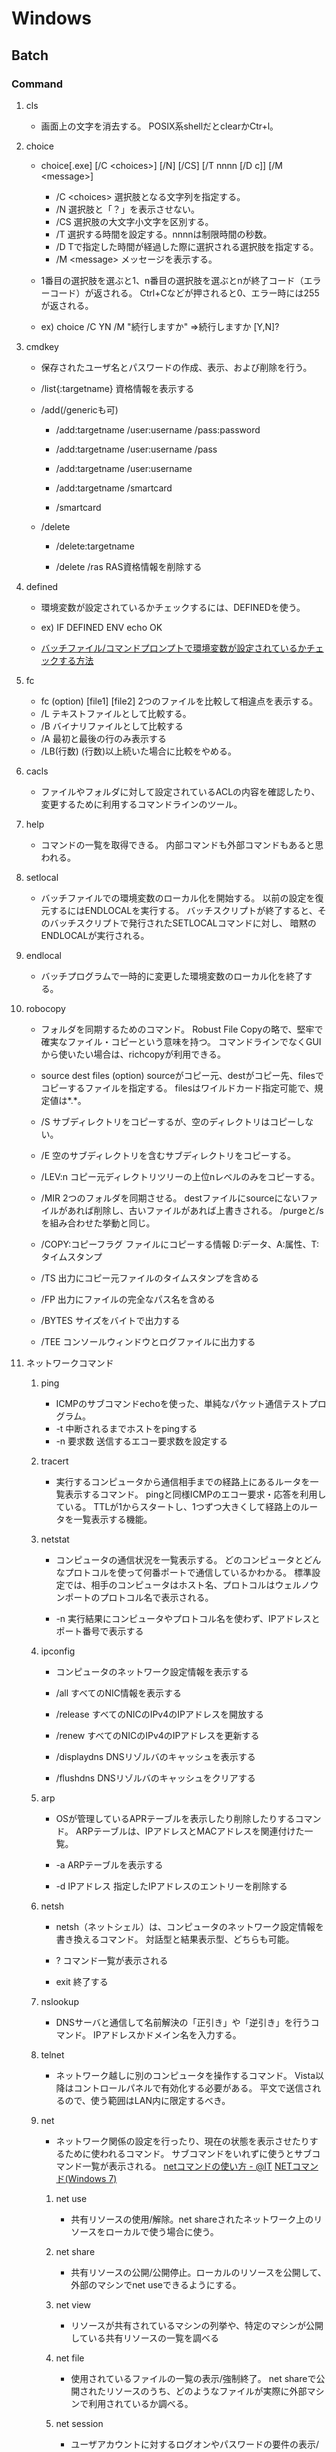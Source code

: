 * Windows
** Batch
*** Command
**** cls
- 
  画面上の文字を消去する。
  POSIX系shellだとclearかCtr+l。

**** choice

- choice[.exe] [/C <choices>] [/N] [/CS] [/T nnnn [/D c]] [/M <message>]
  - /C <choices>
    選択肢となる文字列を指定する。
  - /N
    選択肢と「？」を表示させない。
  - /CS
    選択肢の大文字小文字を区別する。
  - /T
    選択する時間を設定する。nnnnは制限時間の秒数。
  - /D
    Tで指定した時間が経過した際に選択される選択肢を指定する。
  - /M <message>
    メッセージを表示する。

- 1番目の選択肢を選ぶと1、n番目の選択肢を選ぶとnが終了コード（エラーコード）が返される。
  Ctrl+Cなどが押されると0、エラー時には255が返される。

- ex) choice /C YN /M "続行しますか"
      ⇒続行しますか [Y,N]?

**** cmdkey
- 
  保存されたユーザ名とパスワードの作成、表示、および削除を行う。

- /list{:targetname}
  資格情報を表示する

- /add(/genericも可)
  - /add:targetname /user:username /pass:password
  - /add:targetname /user:username /pass
  - /add:targetname /user:username
  - /add:targetname /smartcard
  
  - /smartcard


- /delete
  - /delete:targetname

  - /delete /ras
    RAS資格情報を削除する
  
**** defined
- 
  環境変数が設定されているかチェックするには、DEFINEDを使う。

- ex) 
    IF DEFINED ENV echo OK

- 
  [[http://orangeclover.hatenablog.com/entry/20110127/1296135692][バッチファイル/コマンドプロンプトで環境変数が設定されているかチェックする方法]]

**** fc
- fc (option) [file1] [file2]
  2つのファイルを比較して相違点を表示する。
- /L
  テキストファイルとして比較する。
- /B
  バイナリファイルとして比較する
- /A
  最初と最後の行のみ表示する
- /LB(行数)
  (行数)以上続いた場合に比較をやめる。

**** cacls
- 
  ファイルやフォルダに対して設定されているACLの内容を確認したり、
  変更するために利用するコマンドラインのツール。

**** help
- 
  コマンドの一覧を取得できる。
  内部コマンドも外部コマンドもあると思われる。

**** setlocal
- 
  バッチファイルでの環境変数のローカル化を開始する。
  以前の設定を復元するにはENDLOCALを実行する。
  バッチスクリプトが終了すると、そのバッチスクリプトで発行されたSETLOCALコマンドに対し、
  暗黙のENDLOCALが実行される。

**** endlocal
- 
  バッチプログラムで一時的に変更した環境変数のローカル化を終了する。

**** robocopy
- 
  フォルダを同期するためのコマンド。
  Robust File Copyの略で、堅牢で確実なファイル・コピーという意味を持つ。
  コマンドラインでなくGUIから使いたい場合は、richcopyが利用できる。

- source dest files (option)
  sourceがコピー元、destがコピー先、filesでコピーするファイルを指定する。
  filesはワイルドカード指定可能で、規定値は*.*。

- /S
  サブディレクトリをコピーするが、空のディレクトリはコピーしない。
  
- /E
  空のサブディレクトリを含むサブディレクトリをコピーする。

- /LEV:n
  コピー元ディレクトリツリーの上位nレベルのみをコピーする。

- /MIR
  2つのフォルダを同期させる。
  destファイルにsourceにないファイルがあれば削除し、古いファイルがあれば上書きされる。
  /purgeと/sを組み合わせた挙動と同じ。

- /COPY:コピーフラグ
  ファイルにコピーする情報
  D:データ、A:属性、T:タイムスタンプ

- /TS
  出力にコピー元ファイルのタイムスタンプを含める

- /FP
  出力にファイルの完全なパス名を含める

- /BYTES
  サイズをバイトで出力する

- /TEE
  コンソールウィンドウとログファイルに出力する

**** ネットワークコマンド
***** ping
- 
  ICMPのサブコマンドechoを使った、単純なパケット通信テストプログラム。
- -t
  中断されるまでホストをpingする
- -n 要求数
  送信するエコー要求数を設定する

***** tracert
- 
  実行するコンピュータから通信相手までの経路上にあるルータを一覧表示するコマンド。
  pingと同様ICMPのエコー要求・応答を利用している。
  TTLが1からスタートし、1つずつ大きくして経路上のルータを一覧表示する機能。

***** netstat
- 
  コンピュータの通信状況を一覧表示する。
  どのコンピュータとどんなプロトコルを使って何番ポートで通信しているかわかる。
  標準設定では、相手のコンピュータはホスト名、プロトコルはウェルノウンポートのプロトコル名で表示される。

- -n
  実行結果にコンピュータやプロトコル名を使わず、IPアドレスとポート番号で表示する

***** ipconfig
- 
  コンピュータのネットワーク設定情報を表示する

- /all
  すべてのNIC情報を表示する

- /release
  すべてのNICのIPv4のIPアドレスを開放する

- /renew
  すべてのNICのIPv4のIPアドレスを更新する

- /displaydns
  DNSリゾルバのキャッシュを表示する

- /flushdns
  DNSリゾルバのキャッシュをクリアする

***** arp
- 
  OSが管理しているAPRテーブルを表示したり削除したりするコマンド。
  ARPテーブルは、IPアドレスとMACアドレスを関連付けた一覧。

- -a
  ARPテーブルを表示する

- -d IPアドレス
  指定したIPアドレスのエントリーを削除する

***** netsh
- 
  netsh（ネットシェル）は、コンピュータのネットワーク設定情報を書き換えるコマンド。
  対話型と結果表示型、どちらも可能。

- ?
  コマンド一覧が表示される

- exit
  終了する

***** nslookup
- 
  DNSサーバと通信して名前解決の「正引き」や「逆引き」を行うコマンド。
  IPアドレスかドメイン名を入力する。

***** telnet
- 
  ネットワーク越しに別のコンピュータを操作するコマンド。
  Vista以降はコントロールパネルで有効化する必要がある。
  平文で送信されるので、使う範囲はLAN内に限定するべき。

***** net
- 
  ネットワーク関係の設定を行ったり、現在の状態を表示させたりするために使われるコマンド。
  サブコマンドをいれずに使うとサブコマンド一覧が表示される。
  [[http://www.atmarkit.co.jp/fwin2k/win2ktips/258netcommand/netcommand.html][netコマンドの使い方 - @IT]]
  [[http://pasofaq.jp/windows/command/net7.htm][NETコマンド(Windows 7)]]

****** net use
- 
  共有リソースの使用/解除。net shareされたネットワーク上のリソースをローカルで使う場合に使う。

****** net share
- 
  共有リソースの公開/公開停止。ローカルのリソースを公開して、外部のマシンでnet useできるようにする。

****** net view
- 
  リソースが共有されているマシンの列挙や、特定のマシンが公開している共有リソースの一覧を調べる

****** net file
- 
  使用されているファイルの一覧の表示/強制終了。
  net shareで公開されたリソースのうち、どのようなファイルが実際に外部マシンで利用されているか調べる。

****** net session
- 
  ユーザアカウントに対するログオンやパスワードの要件の表示/強制終了

****** net print

****** net user

****** net accounts

****** net group

****** net computer

****** net start
- 
  サービスの表示/開始

****** net stop
- 
  サービスの停止

****** net pause
- 
  サービスの一時停止

****** net continue
- 
  サービスの再開

****** net name
- 
  NetBIOS名の表示・追加。
  新しく追加された名前はnet sendコマンドの宛先として利用できる。

****** net send
- 指定されたユーザやコンピュータに対するメッセージの送信

****** net config
- 
  サーバ・サービスやワークステーション・サービスに関する情報の表示/設定

****** net sattistics
- 
  ネットワーク・プロトコルやリソースの公開/共有サービスに対する統計情報の表示

****** net time
- 
  時間情報の表示や外部との同期

****** net help
- 
  各コマンドの使い方の表示

****** net helpmsg
- 
  エラー番号に対する詳しいエラーメッセージの表示

***** nbtstat
- 
  Windowsネットワークを管理するためのコマンド。
  NBTとは"NetBIOS over TCP/IP"のこと。

- -c
  キャッシュしている情報を表示する

- -R
  キャッシュ内容をクリアする

- -n
  自分自身の情報を表示する

***** route
- 
  ルーティングテーブルに関する情報を表示、または変更する。

- -f
  デフォルトゲートウェイを含む全ての静的ルーティング情報を消去する。

- add|change|delete 宛先アドレス [mask ネットマスク] ゲートウェイ
  指定したルーティング情報を追加、変更、消去する。

- print
  ルーティング情報を表示する。

***** hostname
- 
  現在のホスト名を出力する

***** getmac
- 
  ネットワークにつながっている別のWindowsのMACアドレスを調べる。
  getmacを使うには管理者権限が必要なので、

- /s target /u username /p password
  サーバ名、管理者のユーザ名、パスワードを指定して、マックアドレスを確認する。

***** pathping
- 
  ノード間のネットワークの状態を確認する。
  pingとtracertを組み合わせたようなイメージ。

***** 外部link

- [[http://itpro.nikkeibp.co.jp/article/COLUMN/20060224/230618/][管理者必見！ネットワーク・コマンド集]]
- [[http://itpro.nikkeibp.co.jp/article/COLUMN/20131219/525889/][最重要ネットコマンド10]]
- [[http://blog.asial.co.jp/1157][使えると便利なWindowsネットワークコマンド]]

*** Tool

**** systeminfo
- 
  システム情報を表示できる。cmd上でsysteminfo。
  デフォルトではローカルコンピュータ。
  ただし/s servername, /u UserName, /p Passwordなどを入力すると、
  リモートの情報も取得できる。

**** WMI (Windows Management Instrumentation)
- 
  システム管理用インターフェイス。
  WBEMというシステム管理を目的とした標準仕様に従って、WinOSに実装、拡張したもの。
  wmicというCommandLineツールを使って情報を取得したり操作できる。
  "wmic qfe"として適用済みのKBを取得できる。

**** ユーザアカウント
- 
  newplwiz.exeで開く。
  パスワード忘れてCMD立ち上げたときとかに役立つ。

*** etc

**** IF文の複数条件指定
- 

  ANDやORに相当する機能はない。ただし、AND条件であればIF文を並べて記述できる。
  ex:) IF %A% == 1 IF %B% == 2 (
         REM 1かつ2のAND条件
     ) ELSE (
         それ以外
     )
- 
  [[http://capm-network.com/?tag=Windows%E3%83%90%E3%83%83%E3%83%81%E3%83%95%E3%82%A1%E3%82%A4%E3%83%AB%E5%88%B6%E5%BE%A1%E6%A7%8B%E6%96%87][CapmNetwork Windowsバッチファイル制御構文]]


**** 処理の途中で改行を入れる
- 
  バッチファイルでのエスケープシーケンスは「^(hat)」なので、
  改行前に^をおくと複数行を1行として扱える。
  ex:) IF %ABCDEFGHIJKLM% ==1 ^
       IF %NOPQRSTUVWXYZ% ==2 (
         REM 処理
     )
- [[http://orangeclover.hatenablog.com/entry/20100810/1281450669][みちしるべ バッチファイルで長い1行の処理を改行を入れて複数行に分けて書きたい]]
- [[http://pf-j.sakura.ne.jp/program/dos/doscmd/str_circumflex.htm][ProgrammingField DOSコマンド一覧 ^(ハット記号)]]


**** 環境変数の消し方
- 
  "SET 変数="とする。
  たとえば変数XYZを初期化したければ、"set XYZ="でよい。

- [[http://orangeclover.hatenablog.com/entry/20090826/1251293551][みちしるべ 3.環境変数 (1)環境変数の使い方 〜意外に削除の仕方はしらない人が多い〜 【コマンドプロンプト、バッチファイルを使わなきゃならなくなった人向けのメモ】]]


**** バッチでの標準入力待ち
- 
  "SET /P 変数=出力文字列"、という感じの構文。
  たとえば"set /P var=好きな英数字を入力してください。"とすると、
  "好きな英数字を入力してください。"と画面に出力された後入力待ちになり、
  改行するまでの文字列がvarに格納される。
  バッチファイルでユーザーに入力させた値を取得する

** Files
*** pagefile.sys
- C:\pagefile.sys
  paging file.
- [[http://lifehacker.com/5426041/understanding-the-windows-pagefile-and-why-you-shouldnt-disable-it][Understanding the Windows Pagefile and Why You Shouldn't Disable It - lifehacker]]

*** hiberfil.sys
- C:\hiberfil.sys
  when hybernation is start, data on memory is moved this file.
** Settings
*** Control Panel
**** Win7
***** ユーザーアカウント
****** 資格情報の管理
******* 汎用資格情報
- 
  [[http://news.mynavi.jp/special/2009/windows7/081.html][第6章 Windows 7のセキュリティとメンテナンス - パスワードを一括管理する「資格情報マネージャー」 - マイナビ ニュース]]

- command
  cmdkey (/list, /add)
  [[http://blog.putise.com/windows%E3%81%AE%E3%83%8D%E3%83%83%E3%83%88%E3%83%AF%E3%83%BC%E3%82%AF%E8%B3%87%E6%A0%BC%E6%83%85%E5%A0%B1%E3%83%A6%E3%83%BC%E3%82%B6%E3%83%BC%E5%90%8D%E3%83%BB%E3%83%91%E3%82%B9%E3%83%AF%E3%83%BC/][Windowsのネットワーク資格情報(ユーザー名・パスワード)を記憶させる方法。コマンドもある - puti se blog]]

***** フォント
- フォントをここに置くと適用される。
*** Registry
** memo
*** ACL
- 
  アクセス制御リスト(Access Control List)。
  あるユーザやグループに対して、利用可能な権限を定義したものを
  アクセス制御エントリ(Access Control Entry : ACE)といい、
  これを集めたものがACLとなる。
  （正確には「随意アクセス制御リスト、Discretionary Access Control List:DACL」らしい。）
  [[http://www.atmarkit.co.jp/fwin2k/win2ktips/700whatisacl/whatisacl.html][アクセス制御リストACLとは？ - @IT]]

*** cmdをエクスプローラから開く
- 
  エクスプローラからその場のcmdを開くには、
  アドレスバーにcmdと打つとOK。

*** ローカルユーザで接続する
- 
  .\user、local\user、servername\user等でアクセスできる。

*** システム情報を表示する
- 
  msinfo32。
  スタートからシステム情報も探せるが、プログラム名として打てばよい。
  
*** ローカルのAdminパスワードを変更する方法
- 
  管理者のパスワードを忘れてしまった際、ブートディスクでディスクにアクセスして、
  Utilman.exeを退避し、cmd.exeをcopyして名称をUtilman.exeとすると、
  ログイン画面でコマンドプロンプトが使えるようになる。
  [[http://blogs.technet.com/b/meacoex/archive/2011/08/15/reset-your-windows-sever-2008-r2-domain-controller-administrator-password.aspx][Reset your Windows Server 2008 / R2 Domain Controller administrator password - MEA Center of Expertise]]
  [[http://level69.net/archives/752][Windows Server 2012のパスワードを初期化しよう。- 技術的な何か。]]
  
*** Thumbs.db
- 
  エクスプローラで縮小表示を行うと、画像や写真データの縮小イメージが格納されたThumbs.dbが作成される。
  必要に応じ再作成されるため、消しても問題ない。またキャッシュしない設定に変更することも出来る。
  [[http://www.atmarkit.co.jp/ait/articles/0602/04/news012.html][Thumbs.dbファイルを作成しないようにする - @IT]]

*** AXキーボード設定
- 
  レジストリを書き換える。
  HKEY_LOCAL_MACHINE\SYSTEM\CurrentControlSet\i8042prt\Parametersを選択し、
  以下のように書き換える。
  |----------------------------+-----------+-------------+------------|
  | 値の名称                   | データ値  | 変更前      | 変更後     |
  |----------------------------+-----------+-------------+------------|
  | LayerDriver JPN            | REG_SZ    | kdb101.dll  | kdbax2.dll |
  | OverrideKeyboardIdentifier | REG_SZ    | PCAT_101KEY | AX_105KEY  |
  | OverrideKeyboardSubtype    | REG_DWORD | 0           | 1          |
  | OverrideKeyboardType       | REG_DWORD | 7           | 7          |
  |----------------------------+-----------+-------------+------------|
  [[http://www.atmarkit.co.jp/fwin2k/win2ktips/041axkbd/axkbd.html][右Altキーに漢字キーを割り当てる方法 - @IT]]
  
*** スタートアップ等の特殊フォルダーをすばやく開く
- 
  すばやく特殊フォルダを開くには、shell:startup 等のシェルのショートカットを使うとよい。
  [ファイル名を指定して実行]、検索文字列入力欄、エクスプローラアドレスバーなどで指定する。
  コマンドプロンプトから実行するには、先頭に「start」か「explorer」をつける。
  [[http://www.atmarkit.co.jp/ait/articles/1401/24/news036.html][スタートメニューやスタートアップなどの特殊フォルダーの場所を素早く開く - @IT]]

- コマンド
  |-----------------------------------+------------------------------------------------------------|
  | shell:表記                        | フォルダー                                                 |
  |-----------------------------------+------------------------------------------------------------|
  | メニュー                          |                                                            |
  | shell:Start Menu                  | 現在のユーザの[スタート メニュー]                          |
  | shell:Common Start Menu           | 全ユーザ共通の[スタート メニュー]                          |
  | shell:Programs                    | 現在のユーザの[スタート] - [プログラム]                    |
  | shell:Common Programs             | 全ユーザ共通の[スタート] - [プログラム]                    |
  | shell:Startup                     | 現在のユーザの[スタート] - [プログラム] - [スタートアップ] |
  | shell:Common Startup              |                                                            |
  | shell:Administrative Tools        | 現在のユーザの[スタート] - [プログラム] - [管理ツール]     |
  | shell:Common Administrative Tools |                                                            |
  |-----------------------------------+------------------------------------------------------------|
  | ユーザーフォルダ関連              |                                                            |
  | ...                               |                                                            |

*** 環境変数の設定
- 
  よくやるように、コンピュータのプロパティなどからシステム情報に飛び、環境変数を設定すると、
  個別ユーザでなく管理者での登録となる。
  
  コントロールパネルのユーザーアカウントの管理画面左側に、環境変数の設定、という項目があるので、
  個別ユーザでの設定ではそこを選択して設定する。
  
- [[http://note.chiebukuro.yahoo.co.jp/detail/n129063][Windowsで環境変数を設定する - YAHOO!知恵袋]]

*** グラフや絵を文字で作るための変換方法
- 
  ただし全て"けいせん"でも出るけれども。
  
  |------------+------+------|
  | 読み       | 細字 | 太字 |
  |------------+------+------|
  | たて       | │   | ┃   |
  | よこ       | ─   | ━   |
  | たてみぎ   | ├   | ┣   |
  | たてひだり | ┤   | ┫   |
  | よこうえ   | ┴   | ┻   |
  | よこした   | ┬   | ┳   |
  | ひだりうえ | ┌   | ┏   |
  | ひだりした | └   | ┗   |
  | みぎうえ   | ┐   | ┓   |
  | みぎした   | ┘   | ┛   |
  | まんなか   | ┼   | ╋   |
  |------------+------+------|

  [[http://support.microsoft.com/kb/883172/ja][特殊文字・記号や罫線文字の入力一覧]]
  [[http://112123.jugem.jp/?eid=2781][【記号】 文字記号でツリーとか階層を作りたい時の変換方法【豆知識】]]

*** Win7システム容量
- [[http://freesoft.tvbok.com/tips/win7rc64/windows7_winsxs.html][Windows7、HDバカ食いの理由 - ぼくんちのTV別館]]

*** Scroll Lock
- 
  矢印キーで画面が動いてしまうのは、スクロールロックがかかっているため。
  キーボードや機種により設定は異なるが、現行は"fn + <(左矢印)"でかかる。

*** IEの設定を取得する
- 
  reg export <レジストリキー> <出力先パス>
  reg export "HKEY_CURRENT_USER\Software\Microsoft\Windows\CurrentVersion\Internet Settings" Path

- 
  http://yuzuemon.hatenablog.com/entry/20110510/1305043925

*** レジストリ操作
- 
  http://www.atmarkit.co.jp/ait/articles/0402/21/news005.html

*** (聞いた話メモ)
- 
  
- 
  ntoskrnl.exe
  カーネル本体

- 
  Hardware abstraction の下にBIOSがいる。
  

- 
  Ntdll.dll
  Kernel32.dll
  Win32


- 
  起動プロセス
  smssだけ、カーネル直で読んでる。
  
- 
  Object manager
  セマフォとか、

- 
  カーネルの中のレジストリとか、
  
- 
  Advanced なんとか。
  
- 
  起動プロセス、
  

